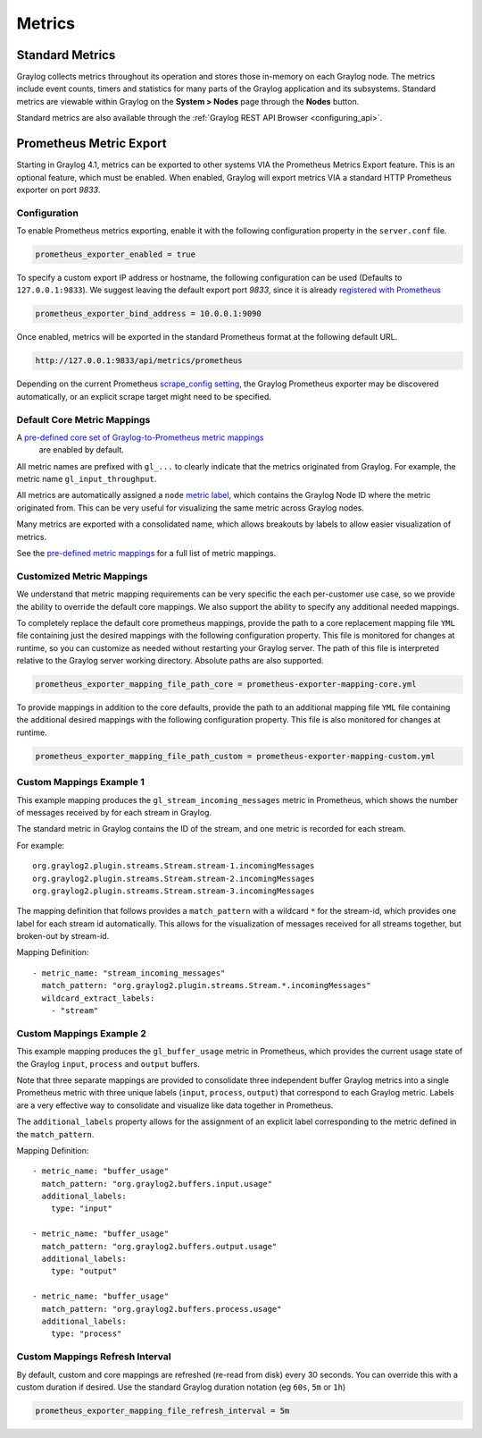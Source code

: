 *******
Metrics
*******

Standard Metrics
================

Graylog collects metrics throughout its operation and stores those in-memory on each Graylog node. The metrics include
event counts, timers and statistics for many parts of the Graylog application and its subsystems. Standard metrics are
viewable within Graylog on the **System > Nodes** page through the **Nodes** button.

.. image:: /images/standard_metrics.png

Standard metrics are also available through the :ref:`Graylog REST API Browser <configuring_api>`.

Prometheus Metric Export
========================

Starting in Graylog 4.1, metrics can be exported to other systems VIA the Prometheus Metrics Export feature.
This is an optional feature, which must be enabled. When enabled, Graylog will export metrics VIA a standard HTTP
Prometheus exporter on port `9833`.

Configuration
-------------

To enable Prometheus metrics exporting, enable it with the following configuration property in the ``server.conf`` file.

.. code-block::

    prometheus_exporter_enabled = true

To specify a custom export IP address or hostname, the following configuration can be used (Defaults to ``127.0.0.1:9833``).
We suggest leaving the default export port `9833`, since it is already `registered with Prometheus <https://github.com/prometheus/prometheus/wiki/Default-port-allocations>`_

.. code-block::

    prometheus_exporter_bind_address = 10.0.0.1:9090

Once enabled, metrics will be exported in the standard Prometheus format at the following default URL.

.. code-block::

    http://127.0.0.1:9833/api/metrics/prometheus

Depending on the current Prometheus `scrape_config setting <https://eus.io/docs/prometheus/latest/configuration/configuration/#scrape_config>`_,
the Graylog Prometheus exporter may be discovered automatically, or an explicit scrape target might need to be
specified.

Default Core Metric Mappings
----------------------------

A `pre-defined core set of Graylog-to-Prometheus metric mappings <https://github.com/Graylog2/graylog2-server/blob/master/graylog2-server/src/main/resources/prometheus-exporter.yml>`_
 are enabled by default.

All metric names are prefixed with ``gl_...`` to clearly indicate that the metrics originated from Graylog. For example,
the metric name ``gl_input_throughput``.

All metrics are automatically assigned a ``node`` `metric label <https://prometheus.io/docs/practices/naming/>`_,
which contains the Graylog Node ID where the metric
originated from. This can be very useful for visualizing the same metric across Graylog nodes.

Many metrics are exported with a consolidated name, which allows breakouts by labels to allow easier visualization of metrics.

See the `pre-defined metric mappings <https://github.com/Graylog2/graylog2-server/blob/master/graylog2-server/src/main/resources/prometheus-exporter.yml>`_
for a full list of metric mappings.

Customized Metric Mappings
--------------------------

We understand that metric mapping requirements can be very specific the each per-customer use case, so we provide
the ability to override the default core mappings. We also support the ability to specify any additional needed mappings.

To completely replace the default core prometheus mappings, provide the path to a core replacement mapping file ``YML`` file
containing just the desired mappings with the following configuration property. This file is monitored for changes at
runtime, so you can customize as needed without restarting your Graylog server. The path of this file is interpreted
relative to the Graylog server working directory. Absolute paths are also supported.

.. code-block::

   prometheus_exporter_mapping_file_path_core = prometheus-exporter-mapping-core.yml

To provide mappings in addition to the core defaults, provide the path to an additional mapping file ``YML`` file
containing the additional desired mappings with the following configuration property. This file is also monitored for
changes at runtime.

.. code-block::

    prometheus_exporter_mapping_file_path_custom = prometheus-exporter-mapping-custom.yml

Custom Mappings Example 1
-------------------------
This example mapping produces the ``gl_stream_incoming_messages`` metric in Prometheus, which shows the number of
messages received by for each stream in Graylog.

The standard metric in Graylog contains the ID of the stream, and one metric is recorded for each stream.

For example::

    org.graylog2.plugin.streams.Stream.stream-1.incomingMessages
    org.graylog2.plugin.streams.Stream.stream-2.incomingMessages
    org.graylog2.plugin.streams.Stream.stream-3.incomingMessages

The mapping definition that follows provides a ``match_pattern`` with a wildcard ``*`` for the stream-id, which
provides one label for each stream id automatically. This allows for the visualization of messages received for all
streams together, but broken-out by stream-id.

Mapping Definition::

  - metric_name: "stream_incoming_messages"
    match_pattern: "org.graylog2.plugin.streams.Stream.*.incomingMessages"
    wildcard_extract_labels:
      - "stream"

Custom Mappings Example 2
-------------------------
This example mapping produces the ``gl_buffer_usage`` metric in Prometheus, which provides the current usage state of
the Graylog ``input``, ``process`` and ``output`` buffers.

Note that three separate mappings are provided to consolidate three independent buffer Graylog metrics into a single
Prometheus metric with three unique labels (``input``, ``process``, ``output``) that correspond to each Graylog metric.
Labels are a very effective way to consolidate and visualize like data together in Prometheus.

The ``additional_labels`` property allows for the assignment of an explicit label corresponding to the metric defined in
the ``match_pattern``.

Mapping Definition::

  - metric_name: "buffer_usage"
    match_pattern: "org.graylog2.buffers.input.usage"
    additional_labels:
      type: "input"

  - metric_name: "buffer_usage"
    match_pattern: "org.graylog2.buffers.output.usage"
    additional_labels:
      type: "output"

  - metric_name: "buffer_usage"
    match_pattern: "org.graylog2.buffers.process.usage"
    additional_labels:
      type: "process"

Custom Mappings Refresh Interval
--------------------------------
By default, custom and core mappings are refreshed (re-read from disk) every 30 seconds. You can override this with a
custom duration if desired. Use the standard Graylog duration notation (eg ``60s``, ``5m`` or ``1h``)

.. code-block::

    prometheus_exporter_mapping_file_refresh_interval = 5m